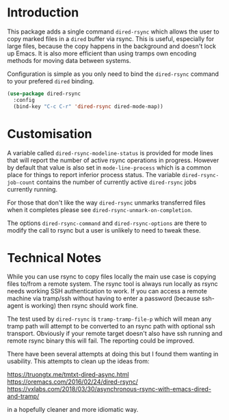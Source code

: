 * Introduction

This package adds a single command ~dired-rsync~ which allows the user
to copy marked files in a ~dired~ buffer via rsync. This is useful,
especially for large files, because the copy happens in the background
and doesn't lock up Emacs. It is also more efficient than using tramps
own encoding methods for moving data between systems.

Configuration is simple as you only need to bind the ~dired-rsync~
command to your prefered ~dired~ binding.

#+name: configuring-dired-rsync
#+begin_src emacs-lisp
(use-package dired-rsync
  :config
  (bind-key "C-c C-r" 'dired-rsync dired-mode-map))
#+end_src

* Customisation

A variable called ~dired-rsync-modeline-status~ is provided for mode
lines that will report the number of active rsync operations in
progress. However by default that value is also set in
~mode-line-process~ which is a common place for things to report
inferior process status. The variable ~dired-rsync-job-count~ contains
the number of currently active ~dired-rsync~ jobs currently running.

For those that don't like the way ~dired-rsync~ unmarks transferred
files when it completes please see ~dired-rsync-unmark-on-completion~.

The options ~dired-rsync-command~ and ~dired-rsync-options~ are there
to modify the call to rsync but a user is unlikely to need to tweak
these.

* Technical Notes

While you can use rsync to copy files locally the main use case is
copying files to/from a remote system. The rsync tool is always run
locally as rsync needs working SSH authentication to work. If you can
access a remote machine via tramp/ssh without having to enter a
password (because ssh-agent is working) then rsync should work fine.

The test used by ~dired-rsync~ is ~tramp-tramp-file-p~ which will mean
any tramp path will attempt to be converted to an rsync path with
optional ssh transport. Obviously if your remote target doesn't also
have ssh running and remote rsync binary this will fail. The reporting
could be improved.

There have been several attempts at doing this but I found them
wanting in usability. This attempts to clean up the ideas from:

   https://truongtx.me/tmtxt-dired-async.html
   https://oremacs.com/2016/02/24/dired-rsync/
   https://vxlabs.com/2018/03/30/asynchronous-rsync-with-emacs-dired-and-tramp/

in a hopefully cleaner and more idiomatic way.
